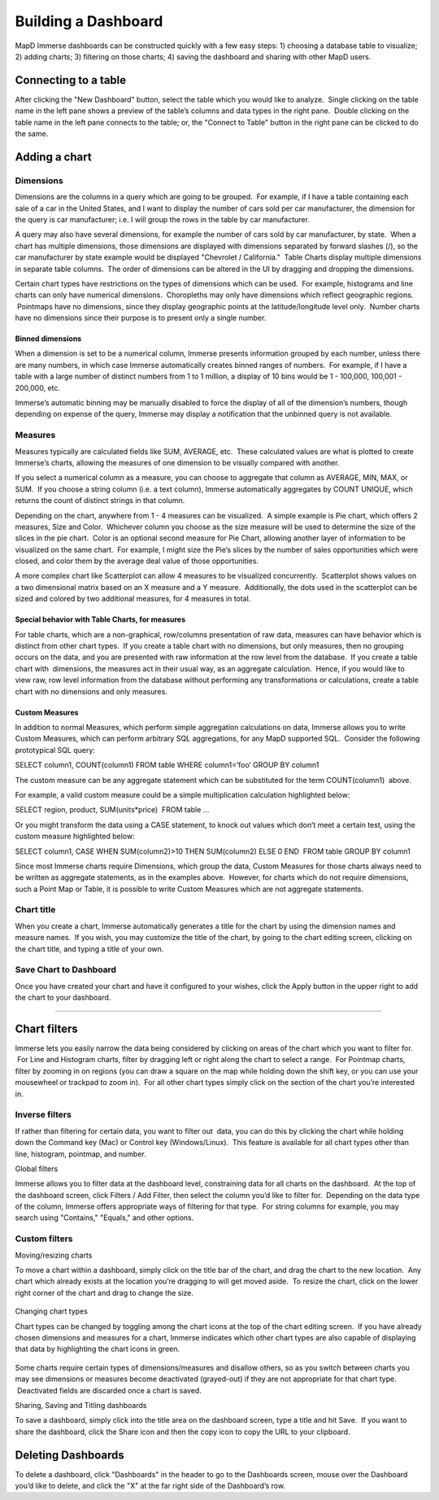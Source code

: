 Building a Dashboard
=====================

MapD Immerse dashboards can be constructed quickly with a few easy
steps: 1) choosing a database table to visualize; 2) adding charts; 3)
filtering on those charts; 4) saving the dashboard and sharing with
other MapD users.

Connecting to a table
---------------------

After clicking the "New Dashboard" button, select the table which you
would like to analyze.  Single clicking on the table name in the left
pane shows a preview of the table’s columns and data types in the right
pane.  Double clicking on the table name in the left pane connects to
the table; or, the "Connect to Table" button in the right pane can be
clicked to do the same.

 |connect to table.gif|

Adding a chart
--------------

Dimensions
~~~~~~~~~~

Dimensions are the columns in a query which are going to be grouped.
 For example, if I have a table containing each sale of a car in the
United States, and I want to display the number of cars sold per car
manufacturer, the dimension for the query is car manufacturer; i.e. I
will group the rows in the table by car manufacturer.

A query may also have several dimensions, for example the number of cars
sold by car manufacturer, by state.  When a chart has multiple
dimensions, those dimensions are displayed with dimensions separated by
forward slashes (/), so the car manufacturer by state example would be
displayed "Chevrolet / California."  Table Charts display multiple
dimensions in separate table columns.  The order of dimensions can be
altered in the UI by dragging and dropping the dimensions.

Certain chart types have restrictions on the types of dimensions which
can be used.  For example, histograms and line charts can only have
numerical dimensions.  Choropleths may only have dimensions which
reflect geographic regions.  Pointmaps have no dimensions, since they
display geographic points at the latitude/longitude level only.  Number
charts have no dimensions since their purpose is to present only a
single number.

Binned dimensions
^^^^^^^^^^^^^^^^^

When a dimension is set to be a numerical column, Immerse presents
information grouped by each number, unless there are many numbers, in
which case Immerse automatically creates binned ranges of numbers.  For
example, if I have a table with a large number of distinct numbers from
1 to 1 million, a display of 10 bins would be 1 - 100,000, 100,001 -
200,000, etc.  

Immerse’s automatic binning may be manually disabled to force the
display of all of the dimension’s numbers, though depending on expense
of the query, Immerse may display a notification that the unbinned query
is not available.

Measures
~~~~~~~~

Measures typically are calculated fields like SUM, AVERAGE, etc.  These
calculated values are what is plotted to create Immerse’s charts,
allowing the measures of one dimension to be visually compared with
another.

If you select a numerical column as a measure, you can choose to
aggregate that column as AVERAGE, MIN, MAX, or SUM.  If you choose a
string column (i.e. a text column), Immerse automatically aggregates by
COUNT UNIQUE, which returns the count of distinct strings in that
column.

Depending on the chart, anywhere from 1 - 4 measures can be visualized.
 A simple example is Pie chart, which offers 2 measures, Size and Color.
 Whichever column you choose as the size measure will be used to
determine the size of the slices in the pie chart.  Color is an optional
second measure for Pie Chart, allowing another layer of information to
be visualized on the same chart.  For example, I might size the Pie’s
slices by the number of sales opportunities which were closed, and color
them by the average deal value of those opportunities.

A more complex chart like Scatterplot can allow 4 measures to be
visualized concurrently.  Scatterplot shows values on a two dimensional
matrix based on an X measure and a Y measure.  Additionally, the dots
used in the scatterplot can be sized and colored by two additional
measures, for 4 measures in total.

Special behavior with Table Charts, for measures
^^^^^^^^^^^^^^^^^^^^^^^^^^^^^^^^^^^^^^^^^^^^^^^^

For table charts, which are a non-graphical, row/columns presentation of
raw data, measures can have behavior which is distinct from other chart
types.  If you create a table chart with no dimensions, but only
measures, then no grouping occurs on the data, and you are presented
with raw information at the row level from the database.  If you create
a table chart with  dimensions, the measures act in their usual way, as
an aggregate calculation.  Hence, if you would like to view raw, row
level information from the database without performing any
transformations or calculations, create a table chart with no dimensions
and only measures.

.. _custom_measures:

Custom Measures
^^^^^^^^^^^^^^^

In addition to normal Measures, which perform simple aggregation
calculations on data, Immerse allows you to write Custom Measures, which
can perform arbitrary SQL aggregations, for any MapD supported SQL.
 Consider the following prototypical SQL query:

SELECT column1, COUNT(column1) FROM table WHERE column1=’foo’ GROUP BY
column1

The custom measure can be any aggregate statement which can be
substituted for the term COUNT(column1)  above.

For example, a valid custom measure could be a simple multiplication
calculation highlighted below:

SELECT region, product, SUM(units\*price)  FROM table …

Or you might transform the data using a CASE statement, to knock out
values which don’t meet a certain test, using the custom measure
highlighted below:

SELECT column1, CASE WHEN SUM(column2)>10 THEN SUM(column2) ELSE 0 END
 FROM table GROUP BY column1

Since most Immerse charts require Dimensions, which group the data,
Custom Measures for those charts always need to be written as aggregate
statements, as in the examples above.  However, for charts which do not
require dimensions, such a Point Map or Table, it is possible to write
Custom Measures which are not aggregate statements.

Chart title
~~~~~~~~~~~

When you create a chart, Immerse automatically generates a title for the
chart by using the dimension names and measure names.  If you wish, you
may customize the title of the chart, by going to the chart editing
screen, clicking on the chart title, and typing a title of your own.

Save Chart to Dashboard
~~~~~~~~~~~~~~~~~~~~~~~

Once you have created your chart and have it configured to your wishes,
click the Apply button in the upper right to add the chart to your
dashboard.

--------------

Chart filters
-------------

Immerse lets you easily narrow the data being considered by clicking on
areas of the chart which you want to filter for.  For Line and Histogram
charts, filter by dragging left or right along the chart to select a
range.  For Pointmap charts, filter by zooming in on regions (you can
draw a square on the map while holding down the shift key, or you can
use your mousewheel or trackpad to zoom in).  For all other chart types
simply click on the section of the chart you’re interested in.

 |taxi ride filters.gif|

Inverse filters
~~~~~~~~~~~~~~~

If rather than filtering for certain data, you want to filter out  data,
you can do this by clicking the chart while holding down the Command key
(Mac) or Control key (Windows/Linux).  This feature is available for all
chart types other than line, histogram, pointmap, and number.

Global filters

Immerse allows you to filter data at the dashboard level, constraining
data for all charts on the dashboard.  At the top of the dashboard
screen, click Filters / Add Filter, then select the column you’d like to
filter for.  Depending on the data type of the column, Immerse offers
appropriate ways of filtering for that type.  For string columns for
example, you may search using "Contains," "Equals," and other options.

Custom filters
~~~~~~~~~~~~~~

Moving/resizing charts

To move a chart within a dashboard, simply click on the title bar of the
chart, and drag the chart to the new location.  Any chart which already
exists at the location you’re dragging to will get moved aside.  To
resize the chart, click on the lower right corner of the chart and drag
to change the size.

 |moving charts.gif|

Changing chart types

Chart types can be changed by toggling among the chart icons at the top
of the chart editing screen.  If you have already chosen dimensions and
measures for a chart, Immerse indicates which other chart types are also
capable of displaying that data by highlighting the chart icons in
green.  

 |changing chart types.gif|

Some charts require certain types of dimensions/measures and disallow
others, so as you switch between charts you may see dimensions or
measures become deactivated (grayed-out) if they are not appropriate for
that chart type.  Deactivated fields are discarded once a chart is
saved.

Sharing, Saving and Titling dashboards

To save a dashboard, simply click into the title area on the dashboard
screen, type a title and hit Save.  If you want to share the dashboard,
click the Share icon and then the copy icon to copy the URL to your
clipboard.

 |saving dashboards.gif|

Deleting Dashboards
-------------------

To delete a dashboard, click "Dashboards" in the header to go to the
Dashboards screen, mouse over the Dashboard you’d like to delete, and
click the "X" at the far right side of the Dashboard’s row.

.. |connect to table.gif| image:: ./images/connect-to-table.*
.. |taxi ride filters.gif| image:: ./images/taxi-ride-filters.*
.. |moving charts.gif| image:: ./images/moving-charts.*
.. |changing chart types.gif| image:: ./images/changing-chart-types.*
.. |saving dashboards.gif| image:: ./images/saving-dashboards.*
